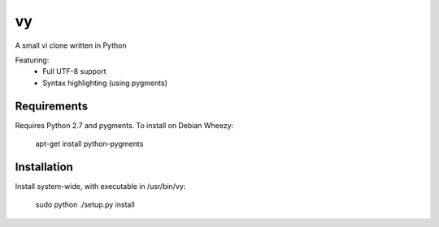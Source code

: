 vy
==

A small vi clone written in Python

Featuring:
 - Full UTF-8 support
 - Syntax highlighting (using pygments)

Requirements
------------

Requires Python 2.7 and pygments. To install on Debian Wheezy:

        apt-get install python-pygments

Installation
------------
Install system-wide, with executable in /usr/bin/vy:

        sudo python ./setup.py install
